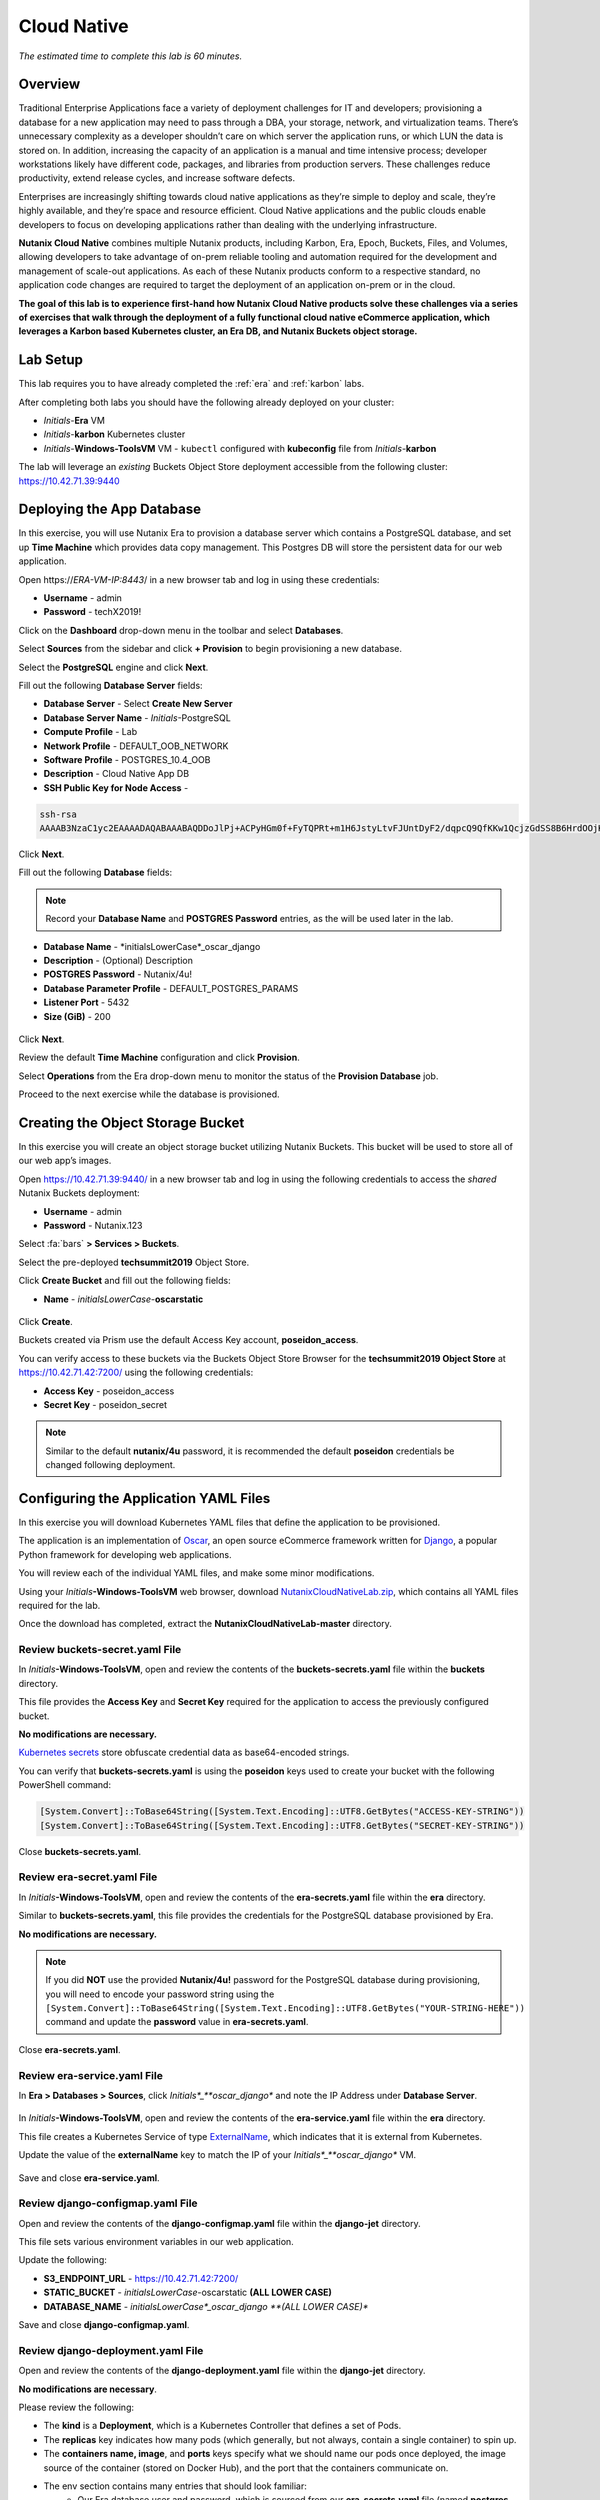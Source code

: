 .. _cloud_native_lab:

------------
Cloud Native
------------

*The estimated time to complete this lab is 60 minutes.*

Overview
++++++++

Traditional Enterprise Applications face a variety of deployment challenges for IT and developers; provisioning a database for a new application may need to pass through a DBA, your storage, network, and virtualization teams. There’s unnecessary complexity as a developer shouldn’t care on which server the application runs, or which LUN the data is stored on. In addition, increasing the capacity of an application is a manual and time intensive process; developer workstations likely have different code, packages, and libraries from production servers. These challenges reduce productivity, extend release cycles, and increase software defects.

Enterprises are increasingly shifting towards cloud native applications as they’re simple to deploy and scale, they’re highly available, and they’re space and resource efficient.  Cloud Native applications and the public clouds enable developers to focus on developing applications rather than dealing with the underlying infrastructure.

**Nutanix Cloud Native** combines multiple Nutanix products, including Karbon, Era, Epoch, Buckets, Files, and Volumes, allowing developers to take advantage of on-prem reliable tooling and automation required for the development and management of scale-out applications. As each of these Nutanix products conform to a respective standard, no application code changes are required to target the deployment of an application on-prem or in the cloud.

**The goal of this lab is to experience first-hand how Nutanix Cloud Native products solve these challenges via a series of exercises that walk through the deployment of a fully functional cloud native eCommerce application, which leverages a Karbon based Kubernetes cluster, an Era DB, and Nutanix Buckets object storage.**

Lab Setup
+++++++++

.. raw:: html

  <strong><font color="red">ATTENTION!</font></strong>

This lab requires you to have already completed the :ref:`era` and :ref:`karbon` labs.

After completing both labs you should have the following already deployed on your cluster:

- *Initials*-**Era** VM
- *Initials*-**karbon** Kubernetes cluster
- *Initials*-**Windows-ToolsVM** VM
  - ``kubectl`` configured with **kubeconfig** file from *Initials*-**karbon**

The lab will leverage an *existing* Buckets Object Store deployment accessible from the following cluster: https://10.42.71.39:9440

Deploying the App Database
++++++++++++++++++++++++++

In this exercise, you will use Nutanix Era to provision a database server which contains a PostgreSQL database, and set up **Time Machine** which provides data copy management.  This Postgres DB will store the persistent data for our web application.

Open \https://*ERA-VM-IP:8443*/ in a new browser tab and log in using these credentials:

- **Username** - admin
- **Password** - techX2019!

Click on the **Dashboard** drop-down menu in the toolbar and select **Databases**.

Select **Sources** from the sidebar and click **+ Provision** to begin provisioning a new database.

Select the **PostgreSQL** engine and click **Next**.

Fill out the following **Database Server** fields:

- **Database Server** - Select **Create New Server**
- **Database Server Name** - *Initials*-PostgreSQL
- **Compute Profile** - Lab
- **Network Profile** - DEFAULT_OOB_NETWORK
- **Software Profile** - POSTGRES_10.4_OOB
- **Description** - Cloud Native App DB
- **SSH Public Key for Node Access** -

.. code-block:: text

  ssh-rsa
  AAAAB3NzaC1yc2EAAAADAQABAAABAQDDoJlPj+ACPyHGm0f+FyTQPRt+m1H6JstyLtvFJUntDyF2/dqpcQ9QfKKw1QcjzGdSS8B6HrdOOjKZz42j01/YLWFy2YrDLQOHcNJi6XowCQ059C7bHehP5lqNN6bRIzdQnqGZGYi8iKYzUChMVusfsPd5ZZo0rHCAiCAP1yFqrcSmq83QNN1X8FZ1COoMB66vKyD2rEoeKz4lilEeWKyP4RLmkOc1eMYQNdyMOCNFFbKmC1nPJ+Mpxo1HfNR84R7WNl5oEaNQOORN+NaOzu5Bxim2hhJvU37J+504azZ1PCUiHiC0+zBw4JfeOKMvtInmkEZQEd3y4RrIHLXKB4Yb centos@nutanix.com

.. figure:: images/era-provision-2.png

Click **Next**.

Fill out the following **Database** fields:

.. note::

  Record your **Database Name** and **POSTGRES Password** entries, as the will be used later in the lab.

- **Database Name** - *initialsLowerCase*_oscar_django
- **Description** - (Optional) Description
- **POSTGRES Password** - Nutanix/4u!
- **Database Parameter Profile** - DEFAULT_POSTGRES_PARAMS
- **Listener Port** - 5432
- **Size (GiB)** - 200

.. figure:: images/era-provision-3.png

Click **Next**.

Review the default **Time Machine** configuration and click **Provision**.

Select **Operations** from the Era drop-down menu to monitor the status of the **Provision Database** job.

Proceed to the next exercise while the database is provisioned.

Creating the Object Storage Bucket
++++++++++++++++++++++++++++++++++

In this exercise you will create an object storage bucket utilizing Nutanix Buckets. This bucket will be used to store all of our web app’s images.

Open https://10.42.71.39:9440/ in a new browser tab and log in using the following credentials to access the *shared* Nutanix Buckets deployment:

- **Username** - admin
- **Password** - Nutanix.123

Select :fa:`bars` **> Services > Buckets**.

Select the pre-deployed **techsummit2019** Object Store.

Click **Create Bucket** and fill out the following fields:

- **Name** - *initialsLowerCase*-**oscarstatic**

.. figure:: images/buckets_create1.png

Click **Create**.

Buckets created via Prism use the default Access Key account, **poseidon_access**.

You can verify access to these buckets via the Buckets Object Store Browser for the **techsummit2019 Object Store** at https://10.42.71.42:7200/ using the following credentials:

- **Access Key** - poseidon_access
- **Secret Key** - poseidon_secret

.. figure:: images/buckets_create2.png

.. note::

  Similar to the default **nutanix/4u** password, it is recommended the default **poseidon** credentials be changed following deployment.


..  Select **Access Keys** and click **Add People**.

  .. figure:: images/buckets_add_people.png

  Select **Add people not in Active Directory** and provide your e-mail address.

  .. figure:: images/buckets_add_people2.png

  Click **Next**.

  Click **Download Keys** to download a .csv file containing your **Secret Key**.

  .. figure:: images/buckets_add_people4.png

  Click **Close**.

  Record the **Access Key** associated with your e-mail.

  .. figure:: images/buckets_add_people5.png

  Log in to the Buckets Object Store Browser for the **techsummit2019 Object Store** at https://10.42.71.42:7200/ using your **Access Key** and **Secret Key**.

  .. figure:: images/buckets_add_people6.png

  .. note::

    If you mistakenly did not download your **Secret Key**, **Regenerate** the keys from the Buckets web interface.

  Click the :fa:`circle-plus` icon in the lower-right and select **Create bucket**.

  .. figure:: images/object-create-ovm.png

  In the pop-up that appears, fill in the following and press **Enter**:

  - **Bucket Name** - *initialsLowerCase*-oscarstatic

  .. note::

    Record your **Bucket Name** entry, as the will be used later in the lab for the django-jet/django-configmap.yaml file.

  .. figure:: images/object-create-ovm-2.png

  Ensure your newly created bucket appears in the Object Browser sidebar.

  .. figure:: images/object-create-ovm-2.png

Configuring the Application YAML Files
++++++++++++++++++++++++++++++++++++++

In this exercise you will download Kubernetes YAML files that define the application to be provisioned.

The application is an implementation of `Oscar <https://github.com/django-oscar/django-oscar>`_, an open source eCommerce framework written for `Django <https://www.djangoproject.com/>`_, a popular Python framework for developing web applications.

You will review each of the individual YAML files, and make some minor modifications.

Using your *Initials*\ **-Windows-ToolsVM** web browser, download `NutanixCloudNativeLab.zip <https://github.com/nutanixworkshops/ts2019/raw/master/cloud_native_lab/NutanixCloudNativeLab.zip>`_, which contains all YAML files required for the lab.

Once the download has completed, extract the **NutanixCloudNativeLab-master** directory.

Review buckets-secret.yaml File
...............................

In *Initials*\ **-Windows-ToolsVM**, open and review the contents of the **buckets-secrets.yaml** file within the **buckets** directory.

This file provides the **Access Key** and **Secret Key** required for the application to access the previously configured bucket.

**No modifications are necessary.**

`Kubernetes secrets <https://kubernetes.io/docs/concepts/configuration/secret/>`_ store obfuscate credential data as base64-encoded strings.

You can verify that **buckets-secrets.yaml** is using the **poseidon** keys used to create your bucket with the following PowerShell command:

.. code-block:: powershell

  [System.Convert]::ToBase64String([System.Text.Encoding]::UTF8.GetBytes("ACCESS-KEY-STRING"))
  [System.Convert]::ToBase64String([System.Text.Encoding]::UTF8.GetBytes("SECRET-KEY-STRING"))

.. figure:: images/buckets_create3.png

..  Substituting your **Access Key** and **Secret Key** values, execute the following in PowerShell to convert your keys into base64-encoded strings:

  .. code-block:: powershell

    [System.Convert]::ToBase64String([System.Text.Encoding]::UTF8.GetBytes("YOUR-ACCESS-KEY"))
    [System.Convert]::ToBase64String([System.Text.Encoding]::UTF8.GetBytes("YOUR-SECRET-KEY"))

  .. figure:: images/buckets-base64.png

  .. note::

    To convert to base64 on macOS or Linux, use ``echo -n "YOUR-STRING-HERE" | base64``

  Update the **access:** and **secret:** values in **buckets-secrets.yaml** using the base64-encoded strings.

  .. figure:: images/buckets-base64-2.png

Close **buckets-secrets.yaml**.

Review era-secret.yaml File
...........................

In *Initials*\ **-Windows-ToolsVM**, open and review the contents of the **era-secrets.yaml** file within the **era** directory.

Similar to **buckets-secrets.yaml**, this file provides the credentials for the PostgreSQL database provisioned by Era.

**No modifications are necessary.**

.. note::

  If you did **NOT** use the provided **Nutanix/4u!** password for the PostgreSQL database during provisioning, you will need to encode your password string using the ``[System.Convert]::ToBase64String([System.Text.Encoding]::UTF8.GetBytes("YOUR-STRING-HERE"))`` command and update the **password** value in **era-secrets.yaml**.

Close **era-secrets.yaml**.

Review era-service.yaml File
............................

In **Era > Databases > Sources**, click *Initials*_**oscar_django** and note the IP Address under **Database Server**.

.. figure:: images/era-db-ip.png

In *Initials*\ **-Windows-ToolsVM**, open and review the contents of the **era-service.yaml** file within the **era** directory.

This file creates a Kubernetes Service of type `ExternalName <https://kubernetes.io/docs/concepts/services-networking/service/#externalname>`_, which indicates that it is external from Kubernetes.

Update the value of the **externalName** key to match the IP of your *Initials*_**oscar_django** VM.

.. figure:: images/era-service-yaml.png

Save and close **era-service.yaml**.

Review django-configmap.yaml File
.................................

Open and review the contents of the **django-configmap.yaml** file within the **django-jet** directory.

This file sets various environment variables in our web application.

Update the following:

- **S3_ENDPOINT_URL** - https://10.42.71.42:7200/
- **STATIC_BUCKET** -  *initialsLowerCase*-oscarstatic **(ALL LOWER CASE)**
- **DATABASE_NAME** - *initialsLowerCase*_oscar_django **(ALL LOWER CASE)**

Save and close **django-configmap.yaml**.

Review django-deployment.yaml File
..................................

Open and review the contents of the **django-deployment.yaml** file within the **django-jet** directory.

**No modifications are necessary**.

Please review the following:

- The **kind** is a **Deployment**, which is a Kubernetes Controller that defines a set of Pods.
- The **replicas** key indicates how many pods (which generally, but not always, contain a single container) to spin up.
- The **containers name, image**, and **ports** keys specify what we should name our pods once deployed, the image source of the container (stored on Docker Hub), and the port that the containers communicate on.
- The env section contains many entries that should look familiar:
    - Our Era database user and password, which is sourced from our **era-secrets.yaml** file (named **postgres-credentials**).
    - Our Era database host, which is sourced from our **era-service.yaml** file (named **postgres-service**).
    - Our Nutanix Buckets Object Storage access and secret access keys, which is sourced from our **buckets-secrets.yaml** file (named **object-credentials**).
- The **envFrom** entry ties in the **django-configmap.yaml** from the previous step to set the necessary environment variables in our application to our runtime values.

Close **django-deployment.yaml**.

Review django-migration.yaml File
.................................

Open and review the contents of the **django-migration.yaml** file within the **django-jet** directory.

**No modifications are necessary**.

Note the **kind** of this file is a **Job**. Jobs create one or more pods to complete a task, and once that task is completed, the pods are cleaned up.

In our app, this task is to seed the PostgreSQL database and Object storage with our sandbox data. Without that, we would have an empty and boring application.

Close **django-migration.yaml**.

Review django-service.yaml File
...............................

Open and review the contents of the **django-service.yaml** file within the **django-jet** directory.

**No modifications are necessary**.

This creates a Kubernetes **Service**, of type **NodePort**, which means it exposes a port (8000) externally from the Kubernetes cluster.

Once we have a running application, this will be what allows us to access the app from a web browser.

Close **django-service.yaml**.

Running the Application
+++++++++++++++++++++++

In this section, we’ll deploy the application using **kubectl** commands, and then access the application via our web browser.

Deploy the Application
......................

In PowerShell, change directories to **NutanixCloudNativeLab-master** and run the following commands:

.. code-block:: bash

  kubectl apply -f era\
  kubectl apply -f buckets\
  kubectl apply -f django-jet\

Run ``kubectl get pods`` to verify your pods are up and running.

After a couple of minutes, assuming everything is working properly, you should see the **oscar-django-migrations-xxxxx** pod change status from **Running** to **Completed**.

.. note::

  If this does not happen, you can troubleshoot the issue by running the following command (substituting in your unique 5 digit key instead of xxxxx):

  ``kubectl logs oscar-django-migrations-xxxxx``

  If you need to stop the deployment, run the following commands to clean up your pods:

  .. code-block:: bash

    kubectl delete -f django-jet\
    kubectl delete -f era\
    kubectl delete -f buckets\
    kubectl delete --all pods --namespace=default

Accessing the Application
..........................

In your Terminal or PowerShell window run the following command two commands to get Node and Service information:

.. code-block:: bash

  kubectl describe nodes | Select-String -Pattern "InternalIP"

  kubectl get svc

Using this information, we can access our application by combining one of the Internal IPs and the 3xxxx port number of the **oscar-django-service**.

Open \http://*WORKER-VM-IP:OSCAR-DJANGO-SERVICE-PORT*/ in a new browser tab to access and use the online store provisioned leveraging Karbon, Era, and Buckets.

.. figure:: images/oscar-ncn.png

Takeaways
+++++++++

- Nutanix Karbon, Era, and Buckets can be combined to deliver a stack designed for Cloud Native applications.

- Epoch can be introduced to provide application monitoring without requiring code instrumentation in the Oscar application.

- Cloud Native applications help reduce infrastructure silos and the time it takes to release new application features.

- Nutanix Cloud Native can easily be integrated into 3rd party tools like Jenkins to create a CI/CD pipeline.

Cleanup
+++++++

.. raw:: html

  <strong><font color="red">Once your lab completion has been validated, PLEASE do your part to remove any unneeded VMs to ensure resources are available for all users on your shared cluster.</font></strong>

All Era and Karbon VMs may be removed after completing this lab.

There is an **optional** component within the :ref:`epoch` lab to explore Kubernetes monitoring which would still require your Karbon cluster.

There is an **optional** component within the :ref:`era` lab to explore Era automation which would still require your Era VM, but no other existing databases provisioned or cloned by Era.

Getting Connected
+++++++++++++++++

Have a question about **Nutanix and Cloud Native**? Please reach out to the resources below:

+---------------------------------------------------------------------------------+
|  Karbon Product Contacts                                                        |
+================================+================================================+
|  Slack Channel                 |  #karbon                                       |
+--------------------------------+------------------------------------------------+
|  Product Manager               |  Denis Guyadeen, dguyadeen@nutanix.com         |
+--------------------------------+------------------------------------------------+
|  Product Marketing Manager     |  Maryam Sanglaji, maryam.sanglaji@nutanix.com  |
+--------------------------------+------------------------------------------------+
|  Technical Marketing Engineer  |  Dwayne Lessner, dwayne@nutanix.com            |
+--------------------------------+------------------------------------------------+
|  Solutions Architect           |  Andrew Nelson, andrew.nelson@nutanix.com      |
+--------------------------------+------------------------------------------------+
|  SME EMEA                      |  Christophe Jauffret, christophe@nutanix.com   |
+--------------------------------+------------------------------------------------+
|  SME EMEA                      |  Jose Gomez, jose.gomez@nutanix.com            |
+--------------------------------+------------------------------------------------+

+---------------------------------------------------------------------------------------------------+
|  Era Product Contacts                                                                             |
+============================================+======================================================+
|  Slack Channel                             |  #era                                                |
+--------------------------------------------+------------------------------------------------------+
|  Product Manager                           |  Jeremy Launier, jeremy.launier@nutanix.com          |
+--------------------------------------------+------------------------------------------------------+
|  Product Marketing Manager                 |  Maryam Sanglaji, maryam.sanglaji@nutanix.com        |
+--------------------------------------------+------------------------------------------------------+
|  Technical Marketing Engineer              |  Mike McGhee, michael.mcghee@nutanix.com             |
+--------------------------------------------+------------------------------------------------------+
|  Engineering                               |                                                      |
+--------------------------------------------+------------------------------------------------------+
|  Solutions Architect Americas - Era        |  Murali Sriram, murali.sriram@nutanix.com            |
+--------------------------------------------+------------------------------------------------------+
|  Solutions Architect Americas - Oracle/Era |  Mandar Surkund, mandar.surkund@nutanix.com          |
+--------------------------------------------+------------------------------------------------------+
|  Solutions Architect Americas - SQL/Era    |  Mike Matthews, mike.matthews@nutanix.com            |
+--------------------------------------------+------------------------------------------------------+
|  Solutions Architect APAC - Oracle/Era     |  Kim Hock Cheok, kimhock.cheok@nutanix.com           |
+--------------------------------------------+------------------------------------------------------+
|  Solutions Architect APAC - Oracle/Era     |  Predee Kajonpai, predee.kajonpa@nutanix.com         |
+--------------------------------------------+------------------------------------------------------+
|  Solutions Architect EMEA - Oracle/Era     |  Olivier Parcollet, olivier.parcollet@nutanix.com    |
+--------------------------------------------+------------------------------------------------------+
|  Solutions Architect EMEA - Oracle/Era     |  Karsten Zimmermann, karsten.zimmermann@nutanix.com  |
+--------------------------------------------+------------------------------------------------------+

+---------------------------------------------------------------------------------------------+
|  Buckets Product Contacts                                                                   |
+================================+============================================================+
|  Slack Channel                 |  #nutanix-buckets                                          |
+--------------------------------+------------------------------------------------------------+
|  Product Manager               |  Priyadarshi Prasad, priyadarshi@nutanix.com               |
+--------------------------------+------------------------------------------------------------+
|  Product Marketing Manager     |  Krishnan Badrinarayanan, krishnan.badrinaraya@nutanix.com |
+--------------------------------+------------------------------------------------------------+
|  Technical Marketing Engineer  |  Laura Jordana, laura@nutanix.com                          |
+--------------------------------+------------------------------------------------------------+

+---------------------------------------------------------------------------------------------+
|  Cloud Native Contacts                                                                      |
+================================+============================================================+
|  Technical Marketing Engineer  |  Michael Haigh, michael.haigh@nutanix.com                  |
+--------------------------------+------------------------------------------------------------+
